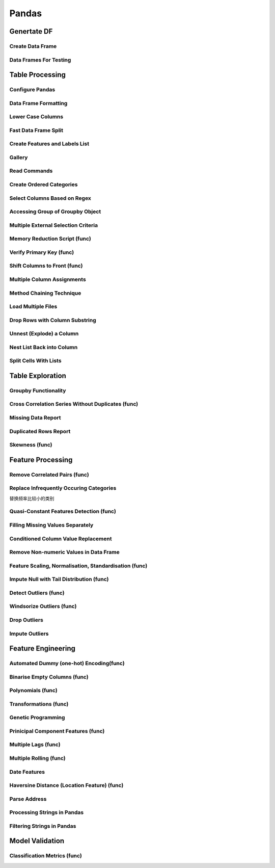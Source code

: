 ^^^^^^^^^^^^
Pandas
^^^^^^^^^^^^
Genertate DF
******************

Create Data Frame
====================
.. code-block:: python
    :linenos: 

    np.random.seed(1)
    """quick way to create a data frame for testing""" 
    df_test = pd.DataFrame(np.random.randn(3, 4), columns=['a', 'b', 'c', 'd']) \
        .assign(target=lambda x: (x['b']+x['a']/x['d'])*x['c'])

Data Frames For Testing
===========================
.. code-block:: python
    :linenos: 

    import pandas.util.testing
    df1 = pd.util.testing.makeDataFrame()
    df2 = pd.util.testing.makeMissingDataframe() # contains missing values
    df3 = pd.util.testing.makeTimeDataFrame() # contains datetime values
    df4 = pd.util.testing.makeMixedDataFrame()

Table Processing
***********************
Configure Pandas
=====================
.. code-block:: python
    :linenos: 

    ##https://pandas.pydata.org/pandas-docs/stable/user_guide/options.html
    def pd_config():
        options={
            "display":{
                'max_colwidth': 7, ## 每一格行宽度
                "max_columns":30,
                'expand_frame_repr': False,  # wrap to multiple pages
                'max_rows': 30,
                'max_seq_items': 30,         # Max length of printed sequence
                'precision': 3,               # 小数精度
                'show_dimensions': True,    #显示行列
                "large_repr":"truncate",#"info" show as summary of df 
                "unicode.east_asian_width":False, # true to show east word in same length but in a longer time 
                "date_dayfirst":True # 20/01/2005 false:2005/01/20
            },
            "mode":{
                'chained_assignment': None,
                "use_inf_as_na":False #True means treat None, NaN, -INF, INF as NA (old way), False means None and NaN are null, but INF, -INF are not NA (new way).
            }
        }
        for category, option in options.items():
            for op, value in option.items():
                pd.set_option(f'{category}.{op}', value)  # Python 3.6+
    ## pd.reset_option("^display")## 复原

Data Frame Formatting
============================
.. code-block:: python
    :linenos: 

    df = df_test.copy()
    df["number"] = [3,10,1]
    df_out = (
    df.style.format({"a":"${:.2f}", "target":"${:.5f}"})
    .hide_index()
    .highlight_min("a", color ="red")
    .highlight_max("a", color ="green")
    .background_gradient(subset = "target", cmap ="Blues")
    .bar("number", color = "lightblue", align = "zero")
    .set_caption("DF with different stylings")
    ) 
    df_out

.. image:: ./00_img/df_formatting.jpg

Lower Case Columns
========================
.. code-block:: python
    :linenos: 

    df = df_test.copy()
    df.columns = ["A","BGs","c","dag","Target"]#df.columns.to_list() 
    df.columns = map(str.lower, df.columns)

Fast Data Frame Split
=====================================
.. code-block:: python
    :linenos: 

    test =  df.sample(frac=0.4) ## sample
    train = df[~df.isin(test)].dropna(); train

Create Features and Labels List
====================================
.. code-block:: python
    :linenos: 

    ## 选择除A之外的列名
    X = [name for name in df.columns if name not in ["target", 'd']]

Gallery
========================
.. code-block:: python
    :linenos: 

    df = df_test.copy()
    df["category"] = np.where( df["target"]>1, "1",  "0") 
    df["k"] = df["category"].astype(str) +": " + df["d"].round(1).astype(str) 
    df = df.append(df, ignore_index=True)

    """set display width, col_width etc for interactive pandas session""" 
    pd.set_option('display.width', 200)
    pd.set_option('display.max_colwidth', 20)
    pd.set_option('display.max_rows', 100)
            
    """when you have an excel sheet with spaces in column names"""
    df.columns = [c.lower().replace(' ', '_') for c in df.columns]

    """Add prefix to all columns"""
    df.add_prefix("1_")

    """Add suffix to all columns"""
    df.add_suffix("_Z")

    """Droping column where missing values are above a threshold"""
    df.dropna(thresh = len(df)*0.95, axis = "columns") 

    """Given a dataframe df to filter by a series ["a","b"]:""" 
    df[df['category'].isin(["1","0"])]

    """filter by multiple conditions in a dataframe df"""
    df[(df['a'] >1) & (df['b'] <1)]

    """filter by conditions and the condition on row labels(index)"""
    df[(df.a > 0) & (df.index.isin([0, 1]))]

    """regexp filters on strings (vectorized), use .* instead of *"""
    df[df.category.str.contains(r'.*[0-9].*')]

    """logical NOT is like this"""
    df[~df.category.str.contains(r'.*[0-9].*')]

    """creating complex filters using functions on rows"""
    df[df.apply(lambda x: x['b'] > x['c'], axis=1)]

    """Pandas replace operation"""
    df["a"].round(2).replace(0.87, 17, inplace=True)
    df["a"][df["a"] < 4] = 19

    """Conditionals and selectors"""
    df.loc[df["a"] > 1, ["a","b","target"]]

    """Selecting multiple column slices"""
    df.iloc[:, np.r_[0:2, 4:5]] 

    """apply and map examples"""
    df[["a","b","c"]].applymap(lambda x: x+1)

    """add 2 to row 3 and return the series"""
    df[["a","b","c"]].apply(lambda x: x[0]+2,axis=0)

    """add 3 to col A and return the series"""
    df.apply(lambda x: x['a']+1,axis=1)

    """ Split delimited values in a DataFrame column into two new columns """
    df['new1'], df['new2'] = zip(*df['k'].apply(lambda x: x.split(': ', 1)))

    """ Doing calculations with DataFrame columns that have missing values
    In example below, swap in 0 for df['col1'] cells that contain null """ 
    df['new3'] = np.where(pd.isnull(df['b']),0,df['a']) + df['c']

    """ Exclude certain data type or include certain data types """
    df.select_dtypes(exclude=['O','float'])
    df.select_dtypes(include=['int'])

    """one liner to normalize a data frame""" 
    (df[["a","b"]] - df[["a","b"]].mean()) / (df[["a","b"]].max() - df[["a","b"]].min())

    """groupby used like a histogram to obtain counts on sub-ranges of a variable, pretty handy""" 
    df.groupby(pd.cut(df.a, range(0, 1, 2))).size()

    """use a local variable use inside a query of pandas using @"""
    mean = df["a"].mean()
    df.query("a > @mean")

    """Calculate the % of missing values in each column"""
    df.isna().mean() 

    """Calculate the % of missing values in each row"""
    rows = df.isna().mean(axis=1) ; df.head()

Read Commands
===================
.. code-block:: python
    :linenos: 

    """To avoid Unnamed: 0 when loading a previously saved csv with index"""
    """To parse dates"""
    """To set data types"""

    df_out = pd.read_csv("data.csv", index_col=0,
                    parse_dates=['D'],
                    dtype={"c":"category", "B":"int64"}).set_index("D")

    """Copy data to clipboard; like an excel copy and paste
    df = pd.read_clipboard()
    """

    """Read table from website
    df = pd.read_html(url, match="table_name")
    """

    """ Read pdf into dataframe ()
    !pip install tabula
    from tabula import read_pdf
    df = read_pdf('test.pdf', pages='all')
    """
    df_out.head()

Create Ordered Categories
================================
.. code-block:: python
    :linenos: 

    df["cats"] = ["bad","good","excellent"]
    from pandas.api.types import CategoricalDtype

    ## Let's create our own categorical order.
    cat_type = CategoricalDtype(["bad", "good", "excellent"], ordered = True)
    df["cats"] = df["cats"].astype(cat_type)

    ## Now we can use logical sorting.
    df = df.sort_values("cats", ascending = True)

    ## We can also filter this as if they are numbers.
    df[df["cats"] > "bad"]

Select Columns Based on Regex
=====================================
.. code-block:: python
    :linenos: 

    # https://pandas.pydata.org/pandas-docs/stable/reference/api/pandas.DataFrame.filter.html
    df_out = df.filter(regex="_l",axis=1) 
    # items : Keep labels from axis which are in items.
    # like ：Keep labels from axis for which “like in label == True”.
    # regex : 
    # axis : 0 rows 1 columns

Accessing Group of Groupby Object
=====================================
.. code-block:: python
    :linenos: 

    df = df_test.copy()
    df = df.append(df, ignore_index=True)
    df["groupie"] = ["falcon","hawk","hawk","eagle","falcon","hawk"]
    gbdf = df.groupby("groupie")
    hawk = gbdf.get_group("hawk").mean();

Multiple External Selection Criteria
========================================
.. code-block:: python
    :linenos: 

    cr1 = df["a"] > 0
    cr2 = df["b"] < 0
    cr3 = df["c"] > 0
    cr4 = df["d"] >-1
    df[cr1 & cr2 & cr3 & cr4]

Memory Reduction Script (func)
===================================
.. code-block:: python
    :linenos: 

    import gc
    def reduce_mem_usage(df):
        """ iterate through all the columns of a dataframe and modify the data type
            to reduce memory usage.        
        """
        start_mem = df.memory_usage().sum() / 1024**2
        print('Memory usage of dataframe is {:.2f} MB'.format(start_mem))
        
        for col in df.columns:
            col_type = df[col].dtype
            gc.collect()
            if col_type != object:
                c_min = df[col].min()
                c_max = df[col].max()
                if str(col_type)[:3] == 'int':
                    if c_min > np.iinfo(np.int8).min and c_max < np.iinfo(np.int8).max:
                        df[col] = df[col].astype(np.int8)
                    elif c_min > np.iinfo(np.int16).min and c_max < np.iinfo(np.int16).max:
                        df[col] = df[col].astype(np.int16)
                    elif c_min > np.iinfo(np.int32).min and c_max < np.iinfo(np.int32).max:
                        df[col] = df[col].astype(np.int32)
                    elif c_min > np.iinfo(np.int64).min and c_max < np.iinfo(np.int64).max:
                        df[col] = df[col].astype(np.int64)  
                else:
                    if c_min > np.finfo(np.float16).min and c_max < np.finfo(np.float16).max:
                        df[col] = df[col].astype(np.float16)
                    elif c_min > np.finfo(np.float32).min and c_max < np.finfo(np.float32).max:
                        df[col] = df[col].astype(np.float32)
                    else:
                        df[col] = df[col].astype(np.float64)
            else:
                df[col] = df[col].astype('category')

        end_mem = df.memory_usage().sum() / 1024**2
        print('Memory usage after optimization is: {:.2f} MB'.format(end_mem))
        print('Decreased by {:.1f}%'.format(100 * (start_mem - end_mem) / start_mem))
        
        return df
    df_out = pv.reduce_mem_usage(df); df_out


Verify Primary Key (func)
==============================
.. code-block:: python
    :linenos: 

    df = df_test.copy()
    df["first_d"] = [0,1,2]
    df["second_d"] = [4,1,9]
    def verify_primary_key(df, column_list):
        return df.shape[0] == df.groupby(column_list).size().reset_index().shape[0]

    verify_primary_key(df, ["first_d","second_d"])

Shift Columns to Front (func)
================================
.. code-block:: python
    :linenos: 

    df = df_test.copy()
    def list_shuff(items, df):
        "Bring a list of columns to the front"
        cols = list(df)
        for i in range(len(items)):
            cols.insert(i, cols.pop(cols.index(items[i])))
        df = df.loc[:, cols]
        df.reset_index(drop=True, inplace=True)
        return df

    df_out = pv.list_shuff(["target","c","d"],df); df_out

Multiple Column Assignments
================================
.. code-block:: python
    :linenos: 

    df = df_test.copy()
    df_out = (df.assign(stringed = df["a"].astype(str),
            ounces = df["b"]*12,#    this will allow yo set a title
            galons = lambda df: df["a"]/128)
           .query("b > -1")
           .style.set_caption("Average consumption")) 

Method Chaining Technique
================================
.. code-block:: python
    :linenos: 

    df = df_test.copy()
    df[df>df.mean()]  = None

    # with line continuation character
    df_out = df.dropna(subset=["b","c"],how="all") \
    .loc[df["a"]>0] \
    .round(2) \
    .groupby(["target","b"]).max() \
    .unstack() \
    .fillna(0) \
    .rolling(1).sum() \
    .reset_index() \
    .stack() \
    .ffill().bfill() 
    df_out

Load Multiple Files
=======================
.. code-block:: python
    :linenos: 

    import os
    os.makedirs("folder",exist_ok=True,); df_test.to_csv("folder/first.csv",index=False) ; df_test.to_csv("folder/last.csv",index=False)

    import glob
    files = glob.glob('folder/*.csv')
    dfs = [pd.read_csv(fp) for fp in files]
    df_out = pd.concat(dfs)

Drop Rows with Column Substring
=====================================
.. code-block:: python
    :linenos: 

    df = df_test.copy()
    df["string_feature"] = ["1xZoo", "Safe7x", "bat4"]
    substring = ["xZ","7z", "tab4"]
    df_out = df[~df.string_feature.str.contains('|'.join(substring))]
    df_out

Unnest (Explode) a Column
=====================================
.. code-block:: python
    :linenos: 

    df = df_test.head()
    df["g"] = [[str(a)+lista for a in range(4)] for lista in ["a","b","c"]]
    df_out = df.explode("g"); df_out.iloc[:5,:]

Nest List Back into Column
=====================================
.. code-block:: python
    :linenos: 

    ### Run above example first 
    df = df_out.copy()
    df_out['g'] = df_out.groupby(df_out.index)['g'].agg(list)
    df_out.head()

Split Cells With Lists
=====================================
.. code-block:: python
    :linenos: 

    df = df_test.head()
    df["g"] = [",".join([str(a)+lista for a in range(4)]) for lista in ["a","b","c"]]
    df_out = df.assign(g = df["g"].str.split(",")).explode("g")

Table Exploration
**********************
Groupby Functionality
=====================================
.. code-block:: python
    :linenos: 

    df["gr"] = [1, 1 , 0]
    df_out = df.groupby('gr').agg([np.sum, np.mean, np.std])
    df_out.iloc[:,:]

Cross Correlation Series Without Duplicates (func)
======================================================
.. code-block:: python
    :linenos: 

    def corr_list(df):

        return  (df.corr()
                .unstack()
                .sort_values(kind="quicksort",ascending=False)
                .drop_duplicates().iloc[1:]); df_out
                
    corr_list(df)

Missing Data Report
======================================================
.. code-block:: python
    :linenos: 

    df = df_test.copy()
    df[df>df.mean()]  = None

    def missing_data(data):
        "Create a dataframe with a percentage and count of missing values"
        total = data.isnull().sum().sort_values(ascending = False)
        percent = (data.isnull().sum()/data.isnull().count()*100).sort_values(ascending = False)
        return pd.concat([total, percent], axis=1, keys=['Total', 'Percent'])

    df_out = missing_data(df)

Duplicated Rows Report
======================================================
.. code-block:: python
    :linenos: 

    df = df_test.copy()
    df["a"].iloc[2] = df["a"].iloc[1]
    df["b"].iloc[2] = df["b"].iloc[1] 
    # Get a report of all duplicate records in a dataframe, based on specific columns
    df_out = df[df.duplicated(['a'], keep=False)]

Skewness (func)
======================================================
.. code-block:: python
    :linenos: 

    from scipy.stats import skew

    def display_skewness(data):
        '''show skewness information

            Parameters
            ----------
            data: pandas dataframe

            Return
            ------
            df: pandas dataframe
        '''
        numeric_cols = data.columns[data.dtypes != 'object'].tolist()
        skew_value = []

        for i in numeric_cols:
            skew_value += [skew(data[i])]
        df = pd.concat(
            [pd.Series(numeric_cols), pd.Series(data.dtypes[data.dtypes != 'object'].apply(lambda x: str(x)).values)
                , pd.Series(skew_value)], axis=1)
        df.columns = ['var_name', 'col_type', 'skew_value']

        return df

    display_skewness(df)



Feature Processing
*************************
Remove Correlated Pairs (func)
===================================

.. code-block:: python
    :linenos: 

    df= df_test.copy(); df
    def drop_corr(df, thresh=0.99,keep_cols=[]):
        df_corr = df.corr().abs()
        upper = df_corr.where(np.triu(np.ones(df_corr.shape), k=1).astype(np.bool))
        to_remove = [column for column in upper.columns if any(upper[column] > thresh)] ## Change to 99% for selection
        to_remove = [x for x in to_remove if x not in keep_cols]
        df_corr = df_corr.drop(columns = to_remove)
        return df.drop(to_remove,axis=1)

    df_out = pv.drop_corr(df, thresh=0.1,keep_cols=["target"]); df_out

Replace Infrequently Occuring Categories
=============================================
替换频率比较小的类别

.. code-block:: python
    :linenos: 

    df = df_test.copy()
    df = df.append([df]*2)
    df["cat"] = ["bat","bat","rat","mat","mat","mat","mat","mat","mat"]; df
    def replace_small_cat(df, columns, thresh=0.2, term="other"):
        for col in columns:
            # Step 1: count the frequencies
            frequencies = df[col].value_counts(normalize = True)
            # Step 2: establish your threshold and filter the smaller categories
            small_categories = frequencies[frequencies < thresh].index
            df[col] = df[col].replace(small_categories, "Other")
        return df
    df_out = pv.replace_small_cat(df,["cat"])

Quasi-Constant Features Detection (func)
===============================================
.. code-block:: python
    :linenos: 

    df = df_test.copy()
    df["a"] = 3 
    def constant_feature_detect(data,threshold=0.98):
        data_copy = data.copy(deep=True)    #if False Any changes to the data of the original will be reflected in the shallow copy
        quasi_constant_feature = []
        for feature in data_copy.columns:
            predominant = (data_copy[feature].value_counts() / np.float(
                        len(data_copy))).sort_values(ascending=False).values[0]
            if predominant >= threshold:
                quasi_constant_feature.append(feature)   
        return quasi_constant_feature

    # the original dataset has no constant variable
    qconstant_col = constant_feature_detect(data=df,threshold=0.9)
    df_out = df.drop(qconstant_col, axis=1) ; df_out

Filling Missing Values Separately
===================================
.. code-block:: python
    :linenos: 

    df = df_test.copy()
    df[df>df.mean()]  = None 
    # Clean up missing values in multiple DataFrame columns
    dict_fill = {'a': 4,
                'b': 3,
                'c': 5,
                'd': 9999,
                'target': "False"}
    df = df.fillna(dict_fill) ;df

Conditioned Column Value Replacement
===================================
.. code-block:: python
    :linenos: 

    df = df_test.copy()
    # Set DataFrame column values based on other column values
    df.loc[(df['a'] >1 ) & (df['c'] <0), ['target']] = np.nan

Remove Non-numeric Values in Data Frame
=========================================
.. code-block:: python
    :linenos: 

    df = df_test.copy().assign(target=lambda row: row["a"].round(4).astype(str)+"SC"+row["b"].round(4).astype(str))
    df["a"] = "TI4560L" + df["a"].round(4).astype(str)
    df_out = df.replace('[^0-9]+', '', regex=True)

Feature Scaling, Normalisation, Standardisation (func)
===========================================================
.. code-block:: python
    :linenos: 

    from sklearn.preprocessing import StandardScaler
    from sklearn.preprocessing import MinMaxScaler

    def scaler(df,scaler=None,train=True, target=None, cols_ignore=None, type="Standard"):

        if cols_ignore:
            hold = df[cols_ignore].copy()
            df = df.drop(cols_ignore,axis=1)
        if target:
            x = df.drop([target],axis=1).values #returns a numpy array
        else:
            x = df.values
        if train:
            if type=="Standard":
            scal = StandardScaler()
            elif type=="MinMax":
            scal = MinMaxScaler()
            scal.fit(x)
            x_scaled = scal.transform(x)
        else:
            x_scaled = scaler.transform(x)
        
        if target:
            df_out = pd.DataFrame(x_scaled, index=df.index, columns=df.drop([target],axis=1).columns)
            df_out[target]= df[target]
        else:
            df_out = pd.DataFrame(x_scaled, index=df.index, columns=df.columns)
        
        df_out = pd.concat((hold,df_out),axis=1)
        if train:
            return df_out, scal
        else:
            return df_out

    df_out_train, scl = scaler(df,target="target",cols_ignore=["a"],type="MinMax")
    df_out_test = scaler(df_test,scaler=scl,train=False, target="target",cols_ignore=["a"])

Impute Null with Tail Distribution (func)
===========================================================
.. code-block:: python
    :linenos: 

    df = df_test.copy()
    df[df>df.mean()]  = None
    def impute_null_with_tail(df,cols=[]):
        """
        replacing the NA by values that are at the far end of the distribution of that variable
        calculated by mean + 3*std
        """
        
        df = df.copy(deep=True)
        for i in cols:
            if df[i].isnull().sum()>0:
                df[i] = df[i].fillna(df[i].mean()+3*df[i].std())
            else:
                warn("Column %s has no missing" % i)
        return df    
    
    df_out = impute_null_with_tail(df,cols=df.columns); df_out

Detect Outliers (func)
==============================
.. code-block:: python
    :linenos: 

    df = df_test.copy()
    def outlier_detect(data,col,threshold=3,method="IQR"):
    
        if method == "IQR":
            IQR = data[col].quantile(0.75) - data[col].quantile(0.25)
            Lower_fence = data[col].quantile(0.25) - (IQR * threshold)
            Upper_fence = data[col].quantile(0.75) + (IQR * threshold)
        if method == "STD":
            Upper_fence = data[col].mean() + threshold * data[col].std()
            Lower_fence = data[col].mean() - threshold * data[col].std()   
        if method == "OWN":
            Upper_fence = data[col].mean() + threshold * data[col].std()
            Lower_fence = data[col].mean() - threshold * data[col].std() 
        if method =="MAD":
            median = data[col].median()
            median_absolute_deviation = np.median([np.abs(y - median) for y in data[col]])
            modified_z_scores = pd.Series([0.6745 * (y - median) / median_absolute_deviation for y in data[col]])
            outlier_index = np.abs(modified_z_scores) > threshold
            print('Num of outlier detected:',outlier_index.value_counts()[1])
            print('Proportion of outlier detected',outlier_index.value_counts()[1]/len(outlier_index))
            return outlier_index, (median_absolute_deviation, median_absolute_deviation)


        para = (Upper_fence, Lower_fence)
        tmp = pd.concat([data[col]>Upper_fence,data[col]<Lower_fence],axis=1)
        outlier_index = tmp.any(axis=1)
        print('Num of outlier detected:',outlier_index.value_counts()[1])
        print('Proportion of outlier detected',outlier_index.value_counts()[1]/len(outlier_index))
        
        return outlier_index, para

    index,para = outlier_detect(df,"a",threshold=0.5,method="IQR")
    print('Upper bound:',para[0],'\nLower bound:',para[1])

Windsorize Outliers (func)
==============================
.. code-block:: python
    :linenos: 

    df = df_test.copy()
    def windsorization(data,col,para,strategy='both'):
        """
        top-coding & bottom coding (capping the maximum of a distribution at an arbitrarily set value,vice versa)
        """

        data_copy = data.copy(deep=True)  
        if strategy == 'both':
            data_copy.loc[data_copy[col]>para[0],col] = para[0]
            data_copy.loc[data_copy[col]<para[1],col] = para[1]
        elif strategy == 'top':
            data_copy.loc[data_copy[col]>para[0],col] = para[0]
        elif strategy == 'bottom':
            data_copy.loc[data_copy[col]<para[1],col] = para[1]  
        return data_copy


    df_out = windsorization(data=df,col='a',para=para,strategy='both')

Drop Outliers
==============================
.. code-block:: python
    :linenos: 

    ## run the top two examples
    df = df_test.copy()
    df_out = df[~index] 

Impute Outliers
==============================
.. code-block:: python
    :linenos: 

    def impute_outlier(data,col,outlier_index,strategy='mean'):
        """
        impute outlier with mean/median/most frequent values of that variable.
        """

        data_copy = data.copy(deep=True)
        if strategy=='mean':
            data_copy.loc[outlier_index,col] = data_copy[col].mean()
        elif strategy=='median':
            data_copy.loc[outlier_index,col] = data_copy[col].median()
        elif strategy=='mode':
            data_copy.loc[outlier_index,col] = data_copy[col].mode()[0]   
            
        return data_copy
    
    df_out = impute_outlier(data=df,col='a', outlier_index=index,strategy='mean')


Feature Engineering
***********************
Automated Dummy (one-hot) Encoding(func)
=========================================
.. code-block:: python
    :linenos: 

    df = df_test.copy()
    df["e"] = np.where(df["c"]> df["a"], 1,  2)
    def auto_dummy(df, unique=15):
        # Creating dummies for small object uniques
        if len(df)<unique:
            raise ValueError('unique is set higher than data lenght')
        list_dummies =[]
        for col in df.columns:
            if (len(df[col].unique()) < unique):
                list_dummies.append(col)
                print(col)
        df_edit = pd.get_dummies(df, columns = list_dummies) # Saves original dataframe
        #df_edit = pd.concat([df[["year","qtr"]],df_edit],axis=1)
        return df_edit

    df_out = auto_dummy(df, unique=3)

Binarise Empty Columns (func)
=========================================
.. code-block:: python
    :linenos: 

    df = df_test.copy()
    df[df>df.mean()]  = None
    def binarise_empty(df, frac=80):
    # Binarise slightly empty columns
        this =[]
        for col in df.columns:
            if df[col].dtype != "object":
                is_null = df[col].isnull().astype(int).sum()
                if (is_null/df.shape[0]) >frac: # if more than 70% is null binarise
                    print(col)
                    this.append(col)
                    df[col] = df[col].astype(float)
                    df[col] = df[col].apply(lambda x: 0 if (np.isnan(x)) else 1)
        df = pd.get_dummies(df, columns = this) 
        return df

    df_out = binarise_empty(df, frac=0.6); df_out

Polynomials (func)
=========================================
.. code-block:: python
    :linenos: 

    df = df_test.copy()
    def polynomials(df, feature_list):
        for feat in feature_list:
            for feat_two in feature_list:
                if feat==feat_two:
                    continue
                else:
                    df[feat+"/"+feat_two] = df[feat]/(df[feat_two]-df[feat_two].min()) #zero division guard
                    df[feat+"X"+feat_two] = df[feat]*(df[feat_two])
        return df

    df_out = polynomials(df, ["a","b"]) ; df_out

Transformations (func)
=========================================
.. code-block:: python
    :linenos: 

    df = df_test.copy()
    def transformations(df,features):
        df_new = df[features]
        df_new = df_new - df_new.min()

        sqr_name = [str(fa)+"_POWER_2" for fa in df_new.columns]
        log_p_name = [str(fa)+"_LOG_p_one_abs" for fa in df_new.columns]
        rec_p_name = [str(fa)+"_RECIP_p_one" for fa in df_new.columns]
        sqrt_name = [str(fa)+"_SQRT_p_one" for fa in df_new.columns]

        df_sqr = pd.DataFrame(np.power(df_new.values, 2),columns=sqr_name, index=df.index)
        df_log = pd.DataFrame(np.log(df_new.add(1).abs().values),columns=log_p_name, index=df.index)
        df_rec = pd.DataFrame(np.reciprocal(df_new.add(1).values),columns=rec_p_name, index=df.index)
        df_sqrt = pd.DataFrame(np.sqrt(df_new.abs().add(1).values),columns=sqrt_name, index=df.index)
        
        dfs = [df, df_sqr, df_log, df_rec, df_sqrt]
        df=  pd.concat(dfs, axis=1)
        return df

    df_out = transformations(df,["a","b"]); df_out

Genetic Programming
=========================================
.. code-block:: python
    :linenos: 

    df = df_test.copy()
    from gplearn.genetic import SymbolicTransformer
    function_set = ['add', 'sub', 'mul', 'div',
                    'sqrt', 'log', 'abs', 'neg', 'inv','tan']

    gp = SymbolicTransformer(generations=800, population_size=200,
                            hall_of_fame=100, n_components=10,
                            function_set=function_set,
                            parsimony_coefficient=0.0005,
                            max_samples=0.9, verbose=1,
                            random_state=0, n_jobs=6)

    gen_feats = gp.fit_transform(df.drop("target", axis=1), df["target"]); df.iloc[:,:8]
    df_out = pd.concat((df,pd.DataFrame(gen_feats, columns=["gen_"+str(a) for a in range(gen_feats.shape[1])])),axis=1); df_out.iloc[:,:8]

Prinicipal Component Features (func)
=========================================
.. code-block:: python
    :linenos: 

    df =df_test.copy()
    from sklearn.decomposition import PCA, IncrementalPCA

    def pca_feature(df, memory_issues=False,mem_iss_component=False,variance_or_components=0.80,drop_cols=None):

        if memory_issues:
            if not mem_iss_component:
                raise ValueError("If you have memory issues, you have to preselect mem_iss_component")
        pca = IncrementalPCA(mem_iss_component)
        else:
            if variance_or_components>1:
                pca = PCA(n_components=variance_or_components) 
            else: # automted selection based on variance
                pca = PCA(n_components=variance_or_components,svd_solver="full") 
        X_pca = pca.fit_transform(df.drop(drop_cols,axis=1))
        df = pd.concat((df[drop_cols],pd.DataFrame(X_pca, columns=["PCA_"+str(i+1) for i in range(X_pca.shape[1])])),axis=1)
        return df

    df_out = pv.pca_feature(df,variance_or_components=0.80,drop_cols=["target","a"]); df_out

Multiple Lags (func)
=========================================
.. code-block:: python
    :linenos: 

    df = df_test.copy()
    def multiple_lags(df, start=1, end=3,columns=None):
        if not columns:
            columns = df.columns.to_list()
        lags = range(start, end+1)  # Just two lags for demonstration.

        df = df.assign(**{
        '{}_t_{}'.format(col, t): df[col].shift(t)
        for t in lags
        for col in columns
        })
        return df

    df_out = multiple_lags(df, start=1, end=2,columns=["a","target"]); df_out

Multiple Rolling (func)
=========================================
.. code-block:: python
    :linenos: 

    df = df_test.copy()
    def multiple_rolling(df, windows = [1,2], functions=["mean","std"], columns=None):
        windows = [1+a for a in windows]
        if not columns:
            columns = df.columns.to_list()
        rolling_dfs = (df[columns].rolling(i)                                    # 1. Create window
                        .agg(functions)                                # 1. Aggregate
                        .rename({col: '{0}_{1:d}'.format(col, i)
                                    for col in columns}, axis=1)  # 2. Rename columns
                    for i in windows)                                # For each window
        df_out = pd.concat((df, *rolling_dfs), axis=1)
        da = df_out.iloc[:,len(df.columns):]
        da = [col[0] + "_" + col[1] for col in  da.columns.to_list()]
        df_out.columns = df.columns.to_list() + da 

        return  df_out                      # 3. Concatenate dataframes

    df_out = multiple_rolling(df, columns=["a"])
    df_out

Date Features
=========================================
.. code-block:: python
    :linenos: 

    df = df_test.copy()
    df["date_fake"] = pd.date_range(start="2019-01-03", end="2019-01-06", periods=len(df))
    def date_features(df, date="date"):
        df[date] = pd.to_datetime(df[date])
        df[date+"_month"] = df[date].dt.month.astype(int)
        df[date+"_year"]  = df[date].dt.year.astype(int)
        df[date+"_week"]  = df[date].dt.week.astype(int)
        df[date+"_day"]   = df[date].dt.day.astype(int)
        df[date+"_dayofweek"]= df[date].dt.dayofweek.astype(int)
        df[date+"_dayofyear"]= df[date].dt.dayofyear.astype(int)
        df[date+"_hour"] = df[date].dt.hour.astype(int)
        df[date+"_int"] = pd.to_datetime(df[date]).astype(int)
        return df

    df_out = date_features(df, date="date_fake"); df_out.iloc[:,:8]

Haversine Distance (Location Feature) (func)
=============================================
.. code-block:: python
    :linenos: 

    df = df_test.copy()
    df["latitude"] = [39, 35 , 20]
    df["longitude"]=  [-77, -40 , -10 ]
    from math import sin, cos, sqrt, atan2, radians
    def haversine_distance(row, lon="latitude", lat="longitude"):
        c_lat,c_long = radians(52.5200), radians(13.4050)
        R = 6373.0
        long = radians(row['longitude'])
        lat = radians(row['latitude'])
        
        dlon = long - c_long
        dlat = lat - c_lat
        a = sin(dlat / 2)**2 + cos(lat) * cos(c_lat) * sin(dlon / 2)**2
        c = 2 * atan2(sqrt(a), sqrt(1 - a))
        
        return R * c

    df['distance_central'] = df.apply(pv.haversine_distance,axis=1); df.iloc[:,4:]

Parse Address
=============================================
.. code-block:: python
    :linenos: 

    df = df_test.copy()
    df["addr"] = pd.Series([
                'Washington, D.C. 20003',
                'Brooklyn, NY 11211-1755',
                'Omaha, NE 68154' ])
    regex = (r'(?P<city>[A-Za-z ]+), (?P<state>[A-Z]{2}) (?P<zip>\d{5}(?:-\d{4})?)')  

    df.addr.str.replace('.', '').str.extract(regex)

Processing Strings in Pandas
=============================================
.. code-block:: python
    :linenos: 

    df = pd.util.testing.makeMixedDataFrame()
    df["C"] = df["C"] + " " + df["C"]


    """convert column to UPPERCASE"""

    col_name = "C"
    df[col_name].str.upper()

    """count string occurence in each row"""
    df[col_name].str.count(r'\d') # counts number of digits

    """count # o chars in each row"""
    df[col_name].str.count('o') # counts number of digits

    """split rows"""
    s = pd.Series(["this is a regular sentence", "https://docs.p.org", np.nan])
    s.str.split()

    """this creates new columns with the different split values (instead of lists)"""
    s.str.split(expand=True)  

    """limit the number of splits to 1, and start spliting from the rights side"""
    s.str.rsplit("/", n=1, expand=True) 

Filtering Strings in Pandas
=============================================
.. code-block:: python
    :linenos: 

    df = pd.util.testing.makeMixedDataFrame()
    df["C"] = df["C"] + " " + df["C"]
    col_name = "C"

    """check if a certain word/pattern occurs in each row"""
    df[col_name].str.contains('oo')  # returns True/False for each row

    """find occurences"""
    df[col_name].str.findall(r'[ABC]\d') # returns a list of the found occurences of the specified pattern for each row

    """replace Weekdays by abbrevations (e.g. Monday --> Mon)"""
    df[col_name].str.replace(r'(\w+day\b)', lambda x: x.groups[0][:3]) # () in r'' creates a group with one element, which we acces with x.groups[0]

    """create dataframe from regex groups (str.extract() uses first match of the pattern only)"""
    df[col_name].str.extract(r'(\d?\d):(\d\d)')
    df[col_name].str.extract(r'(?P<hours>\d?\d):(?P<minutes>\d\d)')
    df[col_name].str.extract(r'(?P<time>(?P<hours>\d?\d):(?P<minutes>\d\d))')

    """if you want to take into account ALL matches in a row (not only first one):"""
    df[col_name].str.extractall(r'(\d?\d):(\d\d)') # this generates a multiindex with level 1 = 'match', indicating the order of the match

    df[col_name].replace('\n', '', regex=True, inplace=True)

    """remove all the characters after &# (including &#) for column - col_1"""
    df[col_name].replace(' &#.*', '', regex=True, inplace=True)

    """remove white space at the beginning of string"""
    df[col_name] = df[col_name].str.lstrip()

Model Validation
*************************
Classification Metrics (func)
==============================
.. code-block:: python
    :linenos: 

    y_test = [0, 1, 1, 1, 0]
    y_predict = [0, 0, 1, 1, 1]
    y_prob = [0.2,0.6,0.7,0.7,0.9]
    from sklearn.metrics import roc_auc_score, average_precision_score, confusion_matrix
    from sklearn.metrics import log_loss, brier_score_loss, accuracy_score

    def classification_scores(y_test, y_predict, y_prob):

        confusion_mat = confusion_matrix(y_test,y_predict)

        TN = confusion_mat[0][0]
        FP = confusion_mat[0][1]
        TP = confusion_mat[1][1]
        FN = confusion_mat[1][0]

        TPR = TP/(TP+FN)
        # Specificity or true negative rate
        TNR = TN/(TN+FP) 
        # Precision or positive predictive value
        PPV = TP/(TP+FP)
        # Negative predictive value
        NPV = TN/(TN+FN)
        # Fall out or false positive rate
        FPR = FP/(FP+TN)
        # False negative rate
        FNR = FN/(TP+FN)
        # False discovery rate
        FDR = FP/(TP+FP)

        ll = log_loss(y_test, y_prob) # Its low but means nothing to me. 
        br = brier_score_loss(y_test, y_prob) # Its low but means nothing to me. 
        acc = accuracy_score(y_test, y_predict)
        print(acc)
        auc = roc_auc_score(y_test, y_prob)
        print(auc)
        prc = average_precision_score(y_test, y_prob) 

        data = np.array([np.arange(1)]*1).T

        df_exec = pd.DataFrame(data)

        df_exec["Average Log Likelihood"] = ll
        df_exec["Brier Score Loss"] = br
        df_exec["Accuracy Score"] = acc
        df_exec["ROC AUC Sore"] = auc
        df_exec["Average Precision Score"] = prc
        df_exec["Precision - Bankrupt Firms"] = PPV
        df_exec["False Positive Rate (p-value)"] = FPR
        df_exec["Precision - Healthy Firms"] = NPV
        df_exec["False Negative Rate (recall error)"] = FNR
        df_exec["False Discovery Rate "] = FDR
        df_exec["All Observations"] = TN + TP + FN + FP
        df_exec["Bankruptcy Sample"] = TP + FN
        df_exec["Healthy Sample"] = TN + FP
        df_exec["Recalled Bankruptcy"] = TP + FP
        df_exec["Correct (True Positives)"] = TP
        df_exec["Incorrect (False Positives)"] = FP
        df_exec["Recalled Healthy"] = TN + FN
        df_exec["Correct (True Negatives)"] = TN
        df_exec["Incorrect (False Negatives)"] = FN

        df_exec = df_exec.T[1:]
        df_exec.columns = ["Metrics"]
        return df_exec


    met = pv.classification_scores(y_test, y_predict, y_prob); met